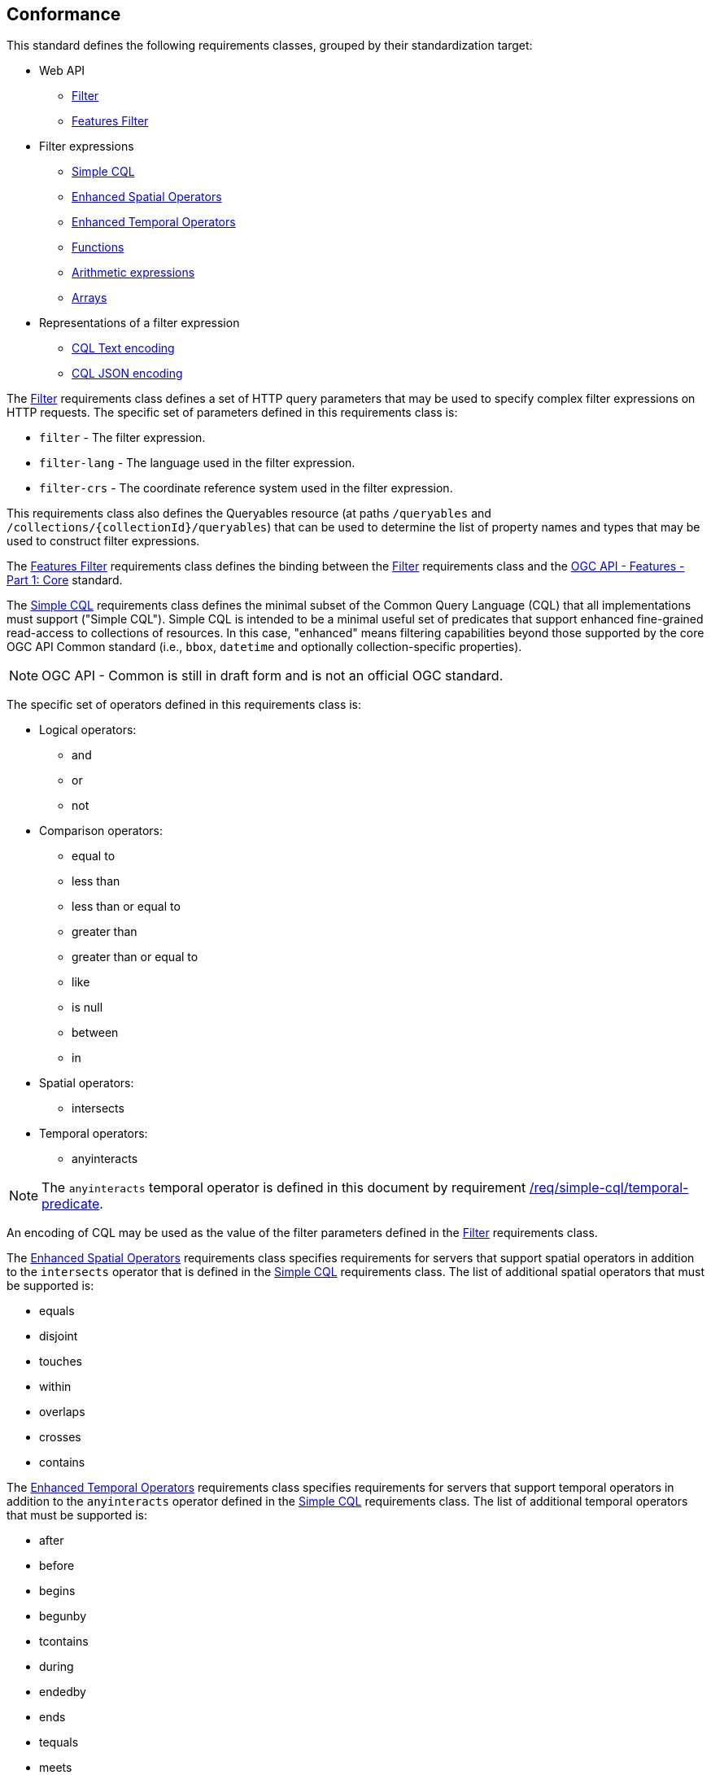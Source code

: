 == Conformance

This standard defines the following requirements classes, 
grouped by their standardization target:

* Web API
** <<rc_filter,Filter>>
** <<rc_features-filter,Features Filter>>
* Filter expressions
** <<rc_simple-cql,Simple CQL>>
** <<rc_enhanced-spatial-operators,Enhanced Spatial Operators>>
** <<rc_enhanced-temporal-operators,Enhanced Temporal Operators>>
** <<rc_functions,Functions>>
** <<rc_arithmetic,Arithmetic expressions>>
** <<rc_arrays,Arrays>>
* Representations of a filter expression
** <<rc_cql-text,CQL Text encoding>>
** <<rc_cql-json,CQL JSON encoding>>

The <<rc_filter,Filter>> requirements class defines a set of HTTP query
parameters that may be used to specify complex filter expressions on
HTTP requests.  The specific set of parameters defined in this requirements
class is:

* `filter` - The filter expression.
* `filter-lang` - The language used in the filter expression.
* `filter-crs` - The coordinate reference system used in the filter expression.

This requirements class also defines the Queryables resource (at paths
`/queryables` and `/collections/{collectionId}/queryables`) that can be
used to determine the list of property names and types that may be used
to construct filter expressions.

The <<rc_features-filter,Features Filter>> requirements class defines the
binding between the <<rc_filter,Filter>> requirements class and the
<<OAFeat-1,OGC API - Features - Part 1: Core>> standard.

The <<rc_simple-cql,Simple CQL>> requirements class defines the minimal subset
of the Common Query Language (CQL) that all implementations must support
("Simple CQL"). Simple CQL is intended to be a minimal useful set of
predicates that support enhanced fine-grained read-access to collections of
resources.  In this case, "enhanced" means filtering capabilities beyond those
supported by the core OGC API Common standard (i.e., `bbox`, `datetime`
and optionally collection-specific properties).

NOTE: OGC API - Common is still in draft form and is not an official OGC standard.

The specific set of operators defined in this requirements class is:

* Logical operators:
** and
** or
** not
* Comparison operators:
** equal to
** less than
** less than or equal to
** greater than
** greater than or equal to
** like
** is null
** between
** in
* Spatial operators:
** intersects
* Temporal operators:
** anyinteracts

NOTE: The `anyinteracts` temporal operator is defined in this document by requirement <<req_simple-cql_temporal-predicate,/req/simple-cql/temporal-predicate>>.

An encoding of CQL may be used as the value of the filter parameters defined
in the <<rc_filter,Filter>> requirements class.

The <<rc_enhanced-spatial-operators,Enhanced Spatial Operators>> requirements
class specifies requirements for servers that support spatial operators in
addition to the `intersects` operator that is defined in the
<<simple-cql_spatial-predicates,Simple CQL>> requirements class. The list of
additional spatial operators that must be supported is:

* equals
* disjoint
* touches
* within
* overlaps
* crosses
* contains

The <<rc_enhanced-temporal-operators,Enhanced Temporal Operators>> requirements
class specifies requirements for servers that support temporal operators in
addition to the `anyinteracts` operator defined in the
<<simple-cql_temporal-predicates,Simple CQL>> requirements class. The list of
additional temporal operators that must be supported is:

* after
* before
* begins
* begunby
* tcontains
* during
* endedby
* ends
* tequals
* meets
* metby
* toverlaps
* overlappedby
* intersects

The <<rc_functions,Functions>> requirements class specifies requirements for
supporting function calls (e.g. min, max, etc.) in a CQL expression. Function
calls are the primary means of extending the language. This requirements class
also defined a Functions resource (at path `/functions`) that may be used to
discover the list of available functions.

The <<rc_arithmetic,Arithmetic operators>> requirements class specifies
requirements for supporting the standard set of arithmetic operators,
latexmath:[+, -, *, /] in a CQL expression.

The <<rc_arrays,Arrays>> requirements class specifies
requirements for comparison operators for sets of values. 
The operators that must be supported are:

* aequals 
* acontains
* containedby
* aoverlaps

The <<rc_cql-text,CQL Text encoding>> requirements class defines
a text encoding for CQL. Such an encoding is suitable for use with HTTP query
parameters such as the `filter` parameter defined by the <<rc_filter,Filter>>
requirements class.

The <<rc_cql-json,CQL JSON encoding>> requirements class defines
a JSON encoding for CQL. Such as encoding is suitable for use with as the
body of an HTTP POST request.

Conformance with this standard shall be checked using all the relevant tests
specified in <<ats,Annex A>> of this document. The framework, concepts, and
methodology for testing, and the criteria to be achieved to claim conformance
are specified in the OGC Compliance Testing Policies and Procedures and the
OGC Compliance Testing web site.

[#conf_class_uris,reftext='{table-caption} {counter:table-num}']
.Conformance class URIs
[cols="40,60",options="header"]
|===
|Conformance class |URI
|<<ats_filter,Filter>> |http://www.opengis.net/spec/ogcapi-features-3/1.0/conf/filter
|<<ats_features-filter,Features Filter>> |http://www.opengis.net/spec/ogcapi-features-3/1.0/conf/features-filter
|<<ats_simple-cql,Simple CQL>> |http://www.opengis.net/spec/ogcapi-features-3/1.0/conf/simple-cql
|<<ats_enhanced-spatial-operators,Enhanced Spatial Operators>> |http://www.opengis.net/spec/ogcapi-features-3/1.0/conf/enhanced-spatial-operators
|<<ats_enhanced-temporal-operators,Enhanced Temporal Operators>> |http://www.opengis.net/spec/ogcapi-features-3/1.0/conf/enhanced-temporal-operators
|<<ats_functions,Functions>> |http://www.opengis.net/spec/ogcapi-features-3/1.0/conf/functions
|<<ats_arithmetic,Arithmetic>> |http://www.opengis.net/spec/ogcapi-features-3/1.0/conf/arithmetic
|<<ats_arrays,Arrays>> |http://www.opengis.net/spec/ogcapi-features-3/1.0/conf/arrays
|<<ats_cql-text,CQL Text encoding>> |http://www.opengis.net/spec/ogcapi-features-3/1.0/conf/cql-text
|<<ats_cql-json,CQL JSON encoding>> |http://www.opengis.net/spec/ogcapi-features-3/1.0/conf/cql-json 
|===

=== Roadmap

The content of this sub-clause is informative.

Because CQL is not exclusively useful for features, it is anticipated that the
following requirements classes:

* <<rc_filter,Filter>>
* <<rc_simple-cql,Simple CQL>>
* <<rc_enhanced-spatial-operators,Enhanced Spatial Operators>>
* <<rc_enhanced-temporal-operators,Enhanced Temporal Operators>>
* <<rc_functions,Functions>>
* <<rc_arithmetic,Arithmetic expressions>>
* <<rc_arrays,Arrays>>
* <<rc_cql-text,CQL Text encoding>>
* <<rc_cql-json,CQL JSON encoding>>

will eventually become parts of the OGC API Common suite of standards thus
leaving the <<rc_features-filter,Features Filter>> requirements class as part
3 of the OGC API Features specifications.




